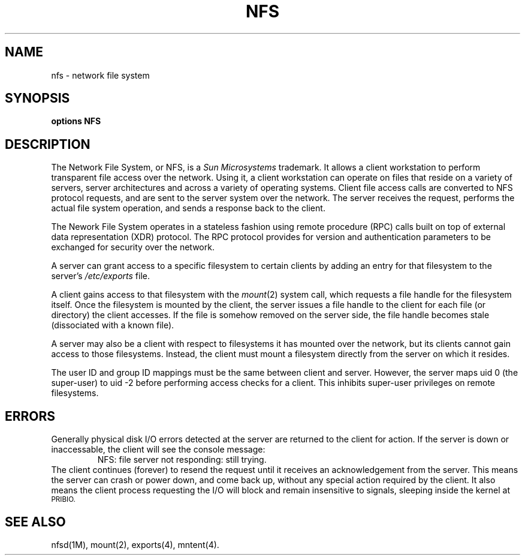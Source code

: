 '\"macro stdmacro
.TH NFS 7 "9 July 1986"
.SH NAME
nfs \- network file system
.SH SYNOPSIS
.B options NFS
.SH DESCRIPTION
.IX  "NFS, network file system protocol"
The Network File System, or NFS, is a \f2Sun Microsystems\f1
trademark.  It allows a client workstation to perform 
transparent file access over the network.  Using it, a client 
workstation can operate on files that reside on a variety of servers,
server architectures and across a variety of operating systems.  Client
file access calls are converted to NFS protocol requests, and are sent 
to the server system over the network.  The server receives the request,
performs the actual file system operation, and sends a response back to
the client.
.LP
The Nework File System operates in a stateless fashion using
remote procedure (RPC) calls built on top of external data
representation (XDR) protocol.
The RPC protocol provides for version and authentication parameters
to be exchanged for security over the network.
.LP
A server can grant access to a specific filesystem to certain
clients by adding an entry for that filesystem to the server's
.I /etc/exports
file.
.LP
A client gains access to that filesystem with the
.IR mount (2)
system call, which requests a file handle for the filesystem itself.
Once the filesystem is mounted by the client, the server issues a file 
handle to the client for each file (or directory) the client accesses.
If the file is somehow removed on the server side, the file handle 
becomes stale (dissociated with a known file).
.LP
A server may also be a client with respect to filesystems it
has mounted over the network, but its clients cannot gain access
to those filesystems.  Instead, the client
must mount a filesystem directly from the server on which it resides.
.LP
The user ID and group ID mappings must be the same between client and 
server.  However, the server maps uid 0 (the super-user) to uid \-2 
before performing access checks for a client.  This inhibits
super-user privileges on remote filesystems.
.SH ERRORS
Generally physical disk I/O errors detected at the server are returned
to the client for action.  If the server is down or inaccessable,
the client will see the console message:
.RS
NFS:  file server not responding: still trying.
.RE
The client continues (forever) to resend the request until it
receives an acknowledgement from the server.
This means the server can crash or power down, and come back up,
without any special action required by the client.
It also means the client process requesting the I/O will block and
remain insensitive to signals, sleeping inside the kernel at 
.SM PRIBIO.
.SH "SEE ALSO"
nfsd(1M), mount(2), exports(4), mntent(4).

